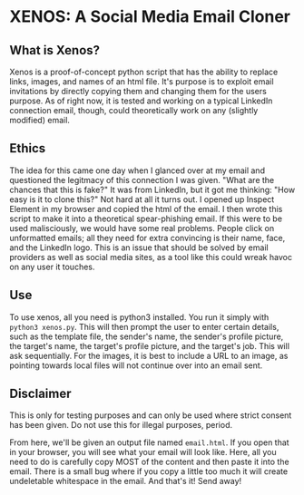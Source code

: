 * XENOS: A Social Media Email Cloner

** What is Xenos?
   Xenos is a proof-of-concept python script that has the ability to replace links, images, and names of an html file. It's purpose is to exploit email invitations by directly copying them and changing them for the users purpose. As of right now, it is tested and working on a typical LinkedIn connection email, though, could theoretically work on any (slightly modified) email.
** Ethics
   The idea for this came one day when I glanced over at my email and questioned the legitmacy of this connection I was given. "What are the chances that this is fake?" It was from LinkedIn, but it got me thinking: "How easy is it to clone this?" Not hard at all it turns out. I opened up Inspect Element in my browser and copied the html of the email. I then wrote this script to make it into a theoretical spear-phishing email. If this were to be used malisciously, we would have some real problems. People click on unformatted emails; all they need for extra convincing is their name, face, and the LinkedIn logo. This is an issue that should be solved by email providers as well as social media sites, as a tool like this could wreak havoc on any user it touches. 
** Use
   To use xenos, all you need is python3 installed. You run it simply with ~python3 xenos.py~. This will then prompt the user to enter certain details, such as the template file, the sender's name, the sender's profile picture, the target's name, the target's profile picture, and the target's job. This will ask sequentially. For the images, it is best to include a URL to an image, as pointing towards local files will not continue over into an email sent.\\
  
** Disclaimer
This is only for testing purposes and can only be used where strict consent has been given. Do not use this for illegal purposes, period.
   
   From here, we'll be given an output file named ~email.html~. If you open that in your browser, you will see what your email will look like. Here, all you need to do is carefully copy MOST of the content and then paste it into the email. There is a small bug where if you copy a little too much it will create undeletable whitespace in the email. And that's it! Send away!
